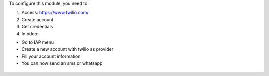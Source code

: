 To configure this module, you need to:

#. Access: https://www.twilio.com/

#. Create account

#. Get credentials

#. In odoo:

* Go to IAP menu
* Create a new account with twilio as provider
* Fill your account information
* You can now send an sms or whatsapp

.. figure:: ../static/description/twilio.png
   :alt: alternative description
   :width: 600 px

